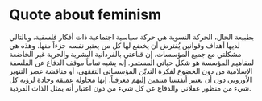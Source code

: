 * Quote about feminism
  :PROPERTIES:
  :CUSTOM_ID: copy-of-quote-about-feminism
  :END:
بطبيعة الحال، الحركة النسوية هي حركة سياسية اجتماعية ذات أفكار فلسفية.
وبالتالي لديها أهداف وقوانين يُفترض أن يخضع لها كل من يعتبر نفسه جزءاً
منها. وهذه هي مشكلتي مع جميع المؤسسات. إن قناعتي بالفردانية البشرية
والحرية غير الخاضعة لمفاهيم المؤسسة هو شكل حياتي المستمر. إنه يشبه
تماماً موقف الدفاع عن الفلسفة الإسلامية من دون الخضوع لفكرة التديّن
المؤسساتي التفقهي، أو مناقشة عصر التنوير الأوروبي دون أن نعتبر أنفسنا
منتمين إليهم معرفياً. إنها محاولة عميقة وجادة لرؤية كل شيء من منظور
عقلاني والدفاع عن كل شيء من دون اعتبار أنه يمثل الذات الفردية.
